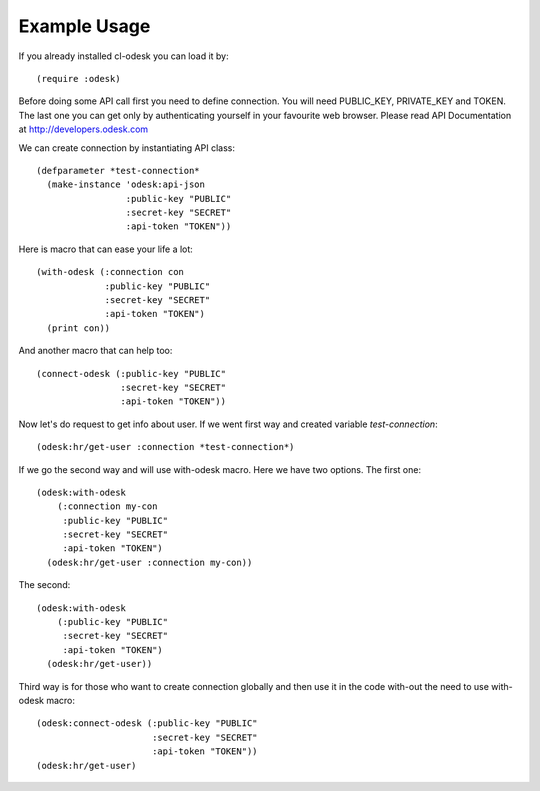 =========================
Example Usage
=========================

If you already installed cl-odesk you can load it by::

 (require :odesk)

Before doing some API call first you need to define connection. You will need PUBLIC_KEY, PRIVATE_KEY and TOKEN. The last one you can get only by authenticating yourself in your favourite web browser. Please read API Documentation at http://developers.odesk.com

We can create connection by instantiating API class::

 (defparameter *test-connection*
   (make-instance 'odesk:api-json
                  :public-key "PUBLIC"
                  :secret-key "SECRET"
                  :api-token "TOKEN"))

Here is macro that can ease your life a lot::

 (with-odesk (:connection con
              :public-key "PUBLIC"
              :secret-key "SECRET"
              :api-token "TOKEN")
   (print con))

And another macro that can help too::

 (connect-odesk (:public-key "PUBLIC"
                 :secret-key "SECRET"
                 :api-token "TOKEN"))

Now let's do request to get info about user.
If we went first way and created variable *test-connection*::

 (odesk:hr/get-user :connection *test-connection*)

If we go the second way and will use with-odesk macro. Here we have two options. The first one::

 (odesk:with-odesk
     (:connection my-con
      :public-key "PUBLIC"
      :secret-key "SECRET"
      :api-token "TOKEN")
   (odesk:hr/get-user :connection my-con))

The second::

 (odesk:with-odesk
     (:public-key "PUBLIC"
      :secret-key "SECRET"
      :api-token "TOKEN")
   (odesk:hr/get-user))

Third way is for those who want to create connection globally and then use it in the code with-out the need to use with-odesk macro::

 (odesk:connect-odesk (:public-key "PUBLIC"
                       :secret-key "SECRET"
                       :api-token "TOKEN"))
 (odesk:hr/get-user)
